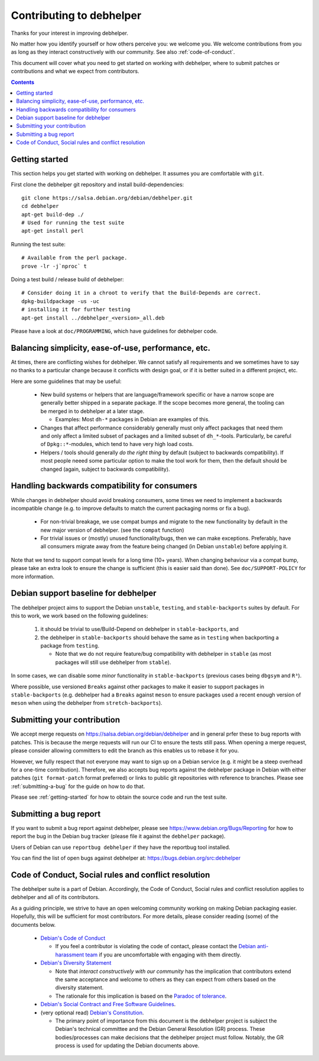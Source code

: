 Contributing to debhelper
=========================

Thanks for your interest in improving debhelper.

No matter how you identify yourself or how others perceive you: we
welcome you. We welcome contributions from you as long as they
interact constructively with our community.  See also
:ref:`code-of-conduct`.

This document will cover what you need to get started on working with
debhelper, where to submit patches or contributions and what we expect
from contributors.

.. contents::


.. _getting-started:

Getting started
---------------

This section helps you get started with working on debhelper.  It
assumes you are comfortable with ``git``.

First clone the debhelper git repository and install build-dependencies::

  git clone https://salsa.debian.org/debian/debhelper.git
  cd debhelper
  apt-get build-dep ./
  # Used for running the test suite
  apt-get install perl

Running the test suite::

  # Available from the perl package.
  prove -lr -j`nproc` t


Doing a test build / release build of debhelper::

  # Consider doing it in a chroot to verify that the Build-Depends are correct.
  dpkg-buildpackage -us -uc
  # installing it for further testing
  apt-get install ../debhelper_<version>_all.deb


Please have a look at ``doc/PROGRAMMING``, which have guidelines for
debhelper code.

Balancing simplicity, ease-of-use, performance, etc.
----------------------------------------------------

At times, there are conflicting wishes for debhelper.  We cannot
satisfy all requirements and we sometimes have to say no thanks to a
particular change because it conflicts with design goal, or if it is
better suited in a different project, etc.

Here are some guidelines that may be useful:

 * New build systems or helpers that are language/framework specific
   or have a narrow scope are generally better shipped in a separate
   package.  If the scope becomes more general, the tooling can be
   merged in to debhelper at a later stage.

   * Examples: Most ``dh-*`` packages in Debian are examples of this.

 * Changes that affect performance considerably generally must only
   affect packages that need them and only affect a limited subset of
   packages and a limited subset of ``dh_*``-tools.  Particularly, be
   careful of ``Dpkg::*``-modules, which tend to have very high load
   costs.

 * Helpers / tools should generally *do the right thing* by default
   (subject to backwards compatibility).  If most people neeed some
   particular option to make the tool work for them, then the default
   should be changed (again, subject to backwards compatibility).


Handling backwards compatibility for consumers
----------------------------------------------

While changes in debhelper should avoid breaking consumers, some times
we need to implement a backwards incompatible change (e.g. to improve
defaults to match the current packaging norms or fix a bug).

  * For non-trivial breakage, we use compat bumps and migrate to the new
    functionality by default in the new major version of debhelper.
    (see the ``compat`` function)

  * For trivial issues or (mostly) unused functionality/bugs, then we
    can make exceptions.  Preferably, have all consumers migrate away
    from the feature being changed (ìn Debian ``unstable``) before
    applying it.

Note that we tend to support compat levels for a long time (10+
years).  When changing behaviour via a compat bump, please take an
extra look to ensure the change is sufficient (this is easier said
than done).  See ``doc/SUPPORT-POLICY`` for more information.

Debian support baseline for debhelper
-------------------------------------

The debhelper project aims to support the Debian ``unstable``,
``testing``, and ``stable-backports`` suites by default.  For this to work,
we work based on the following guidelines:

  1) it should be trivial to use/Build-Depend on debhelper in
     ``stable-backports``, and
  2) the debhelper in ``stable-backports`` should behave the same as
     in ``testing`` when backporting a package from ``testing``.

     * Note that we do not require feature/bug compatibility with
       debhelper in ``stable`` (as most packages will still use
       debhelper from ``stable``).

In some cases, we can disable some *minor* functionality in
``stable-backports`` (previous cases being ``dbgsym`` and ``R³``).

Where possible, use versioned ``Breaks`` against other packages to
make it easier to support packages in ``stable-backports``
(e.g. debhelper had a ``Breaks`` against ``meson`` to ensure packages
used a recent enough version of ``meson`` when using the debhelper
from ``stretch-backports``).

Submitting your contribution
----------------------------

We accept merge requests on https://salsa.debian.org/debian/debhelper
and in general prfer these to bug reports with patches.  This is
because the merge requests will run our CI to ensure the tests still
pass.  When opening a merge request, please consider allowing
committers to edit the branch as this enables us to rebase it for you.

However, we fully respect that not everyone may want to sign up on a
Debian service (e.g. it might be a steep overhead for a one-time
contribution).  Therefore, we also accepts bug reports against the
debhelper package in Debian with either patches (``git format-patch``
format preferred) or links to public git repositories with reference
to branches.  Please see :ref:`submitting-a-bug` for the guide on how
to do that.

Please see :ref:`getting-started` for how to obtain the source code
and run the test suite.

.. _submitting-a-bug:

Submitting a bug report
-----------------------

If you want to submit a bug report against debhelper, please see
https://www.debian.org/Bugs/Reporting for how to report the bug in the
Debian bug tracker (please file it against the ``debhelper`` package).

Users of Debian can use ``reportbug debhelper`` if they have the
reportbug tool installed.

You can find the list of open bugs against debhelper at:
https://bugs.debian.org/src:debhelper

.. _code-of-conduct:

Code of Conduct, Social rules and conflict resolution
-----------------------------------------------------

The debhelper suite is a part of Debian. Accordingly, the Code of
Conduct, Social rules and conflict resolution applies to debhelper and
all of its contributors.

As a guiding principle, we strive to have an open welcoming community
working on making Debian packaging easier.  Hopefully, this will be
sufficient for most contributors.  For more details, please consider
reading (some) of the documents below.


 * `Debian's Code of Conduct <https://www.debian.org/code_of_conduct>`_

   * If you feel a contributor is violating the code of contact, please
     contact the `Debian anti-harassment team <https://wiki.debian.org/AntiHarassment>`_
     if you are uncomfortable with engaging with them directly.

 * `Debian's Diversity Statement <https://www.debian.org/intro/diversity>`_

   * Note that `interact constructively with our community` has the
     implication that contributors extend the same acceptance and
     welcome to others as they can expect from others based on the
     diversity statement.

   * The rationale for this implication is based on the `Paradoc of tolerance <https://en.wikipedia.org/wiki/Paradox_of_tolerance>`_.
     

 * `Debian's Social Contract and Free Software Guidelines <https://www.debian.org/social_contract>`_.

 * (very optional read) `Debian's Constitution <https://www.debian.org/devel/constitution>`_.

   * The primary point of importance from this document is the
     debhelper project is subject the Debian's technical committee and
     the Debian General Resolution (GR) process.  These
     bodies/processes can make decisions that the debhelper project
     must follow.  Notably, the GR process is used for updating the
     Debian documents above.
